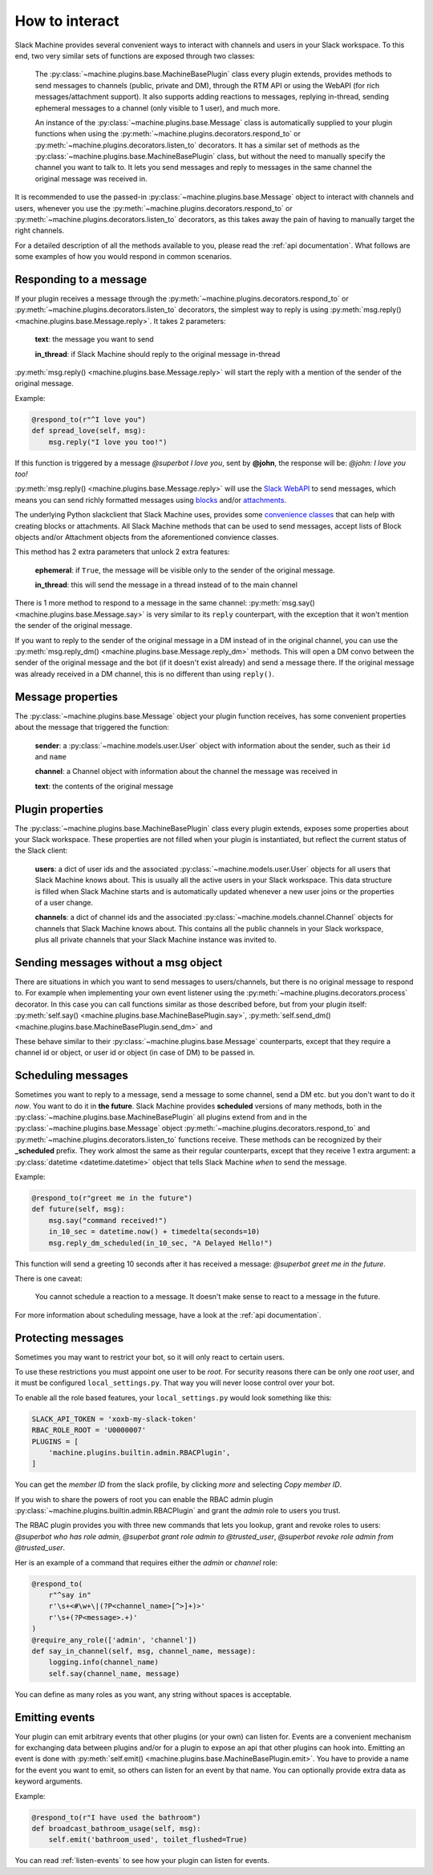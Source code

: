 .. _responding:

How to interact
===============

Slack Machine provides several convenient ways to interact with channels and users in your Slack
workspace. To this end, two very similar sets of functions are exposed through two classes:

    The :py:class:`~machine.plugins.base.MachineBasePlugin` class every plugin extends, provides
    methods to send messages to channels (public, private and DM), through the RTM API or using
    the WebAPI (for rich messages/attachment support). It also supports adding reactions to messages,
    replying in-thread, sending ephemeral messages to a channel (only visible to 1 user), and much
    more.

    An instance of the :py:class:`~machine.plugins.base.Message` class is automatically supplied
    to your plugin functions when using the :py:meth:`~machine.plugins.decorators.respond_to` or
    :py:meth:`~machine.plugins.decorators.listen_to` decorators. It has a similar set of methods
    as the :py:class:`~machine.plugins.base.MachineBasePlugin` class, but without the need to
    manually specify the channel you want to talk to. It lets you send messages and reply to
    messages in the same channel the original message was received in.

It is recommended to use the passed-in :py:class:`~machine.plugins.base.Message` object to
interact with channels and users, whenever you use the :py:meth:`~machine.plugins.decorators.respond_to`
or :py:meth:`~machine.plugins.decorators.listen_to` decorators, as this takes away the pain of
having to manually target the right channels.

For a detailed description of all the methods available to you, please read the :ref:`api documentation`.
What follows are some examples of how you would respond in common scenarios.

Responding to a message
-----------------------

If your plugin receives a message through the :py:meth:`~machine.plugins.decorators.respond_to` or
:py:meth:`~machine.plugins.decorators.listen_to` decorators, the simplest way to reply is using
:py:meth:`msg.reply() <machine.plugins.base.Message.reply>`. It takes 2 parameters:

    **text**: the message you want to send

    **in_thread**: if Slack Machine should reply to the original message in-thread

:py:meth:`msg.reply() <machine.plugins.base.Message.reply>` will start the reply with a mention
of the sender of the original message.

Example:

.. code-block:: python

    @respond_to(r"^I love you")
    def spread_love(self, msg):
        msg.reply("I love you too!")

If this function is triggered by a message *@superbot I love you*, sent by **@john**, the
response will be: *@john: I love you too!*

:py:meth:`msg.reply() <machine.plugins.base.Message.reply>` will use the `Slack WebAPI`_ to send
messages, which means you can send richly formatted messages using `blocks`_ and/or `attachments`_.

The underlying Python slackclient that Slack Machine uses, provides some `convenience classes`_ that
can help with creating blocks or attachments. All Slack Machine methods that can be used to send messages,
accept lists of Block objects and/or Attachment objects from the aforementioned convience classes.

This method has 2 extra parameters that unlock 2 extra features:

    **ephemeral**: if ``True``, the message will be visible only to the sender of the original message.

    **in_thread**: this will send the message in a thread instead of to the main channel

    .. _Slack WebAPI: https://api.slack.com/web
    .. _attachments: https://api.slack.com/docs/message-attachments
    .. _blocks: https://api.slack.com/reference/block-kit/blocks
    .. _convenience classes: https://github.com/slackapi/python-slackclient/tree/master/slack/web/classes

There is 1 more method to respond to a message in the same channel:
:py:meth:`msg.say() <machine.plugins.base.Message.say>` is very similar to its ``reply`` counterpart,
with the exception that it won't mention the sender of the original message.

If you want to reply to the sender of the original message in a DM instead of in the original
channel, you can use the :py:meth:`msg.reply_dm() <machine.plugins.base.Message.reply_dm>` methods.
This will open a DM convo between the sender of the original message and the bot (if it doesn't exist
already) and send a message there. If the original message was already received in a DM channel,
this is no different than using ``reply()``.

Message properties
------------------

The :py:class:`~machine.plugins.base.Message` object your plugin function receives, has some
convenient properties about the message that triggered the function:

    **sender**: a :py:class:`~machine.models.user.User` object with information about the sender,
    such as their ``id`` and ``name``

    **channel**: a Channel object with information about the channel the message was received in

    **text**: the contents of the original message

Plugin properties
-----------------

The :py:class:`~machine.plugins.base.MachineBasePlugin` class every plugin extends, exposes
some properties about your Slack workspace. These properties are not filled when your
plugin is instantiated, but reflect the current status of the Slack client:

    **users**: a dict of user ids and the associated :py:class:`~machine.models.user.User` objects
    for all users that Slack Machine knows about. This is usually all the active users in your Slack
    workspace. This data structure is filled when Slack Machine starts and is automatically updated
    whenever a new user joins or the properties of a user change.

    **channels**: a dict of channel ids and the associated :py:class:`~machine.models.channel.Channel`
    objects for channels that Slack Machine knows about. This contains all the public channels in your
    Slack workspace, plus all private channels that your Slack Machine instance was invited to.

Sending messages without a msg object
-------------------------------------

There are situations in which you want to send messages to users/channels, but there is no
original message to respond to. For example when implementing your own event listener using
the :py:meth:`~machine.plugins.decorators.process` decorator. In this case you can call
functions similar as those described before, but from your plugin itself:
:py:meth:`self.say() <machine.plugins.base.MachineBasePlugin.say>`,
:py:meth:`self.send_dm() <machine.plugins.base.MachineBasePlugin.send_dm>` and

These behave similar to their :py:class:`~machine.plugins.base.Message` counterparts, except that
they require a channel id or object, or user id or object (in case of DM) to be passed in.

Scheduling messages
-------------------

Sometimes you want to reply to a message, send a message to some channel, send a DM etc. but
you don't want to do it *now*. You want to do it in **the future**. Slack Machine provides
**scheduled** versions of many methods, both in the
:py:class:`~machine.plugins.base.MachineBasePlugin` all plugins extend from and in the
:py:class:`~machine.plugins.base.Message` object :py:meth:`~machine.plugins.decorators.respond_to`
and :py:meth:`~machine.plugins.decorators.listen_to` functions receive. These methods can be
recognized by their **_scheduled** prefix. They work almost the same as their regular counterparts,
except that they receive 1 extra argument: a :py:class:`datetime <datetime.datetime>` object that tells
Slack Machine *when* to send the message.

Example:

.. code-block:: python

    @respond_to(r"greet me in the future")
    def future(self, msg):
        msg.say("command received!")
        in_10_sec = datetime.now() + timedelta(seconds=10)
        msg.reply_dm_scheduled(in_10_sec, "A Delayed Hello!")

This function will send a greeting 10 seconds after it has received a message:
*@superbot greet me in the future*.

There is one caveat:

    You cannot schedule a reaction to a message. It doesn't make sense to react to a message
    in the future.

For more information about scheduling message, have a look at the :ref:`api documentation`.

.. _protecting-messages:

Protecting messages
-------------------

Sometimes you may want to restrict your bot, so it will only react to certain
users.

To use these restrictions you must appoint one user to be *root*. For security
reasons there can be only one *root* user, and it must be configured
``local_settings.py``. That way you will never loose control over your bot.

To enable all the role based features, your ``local_settings.py`` would look
something like this:

.. code-block:: python

    SLACK_API_TOKEN = 'xoxb-my-slack-token'
    RBAC_ROLE_ROOT = 'U0000007'
    PLUGINS = [
        'machine.plugins.builtin.admin.RBACPlugin',
    ]

You can get the *member ID* from the slack profile, by clicking *more* and
selecting *Copy member ID*.

If you wish to share the powers of root you can enable the RBAC admin plugin
:py:class:`~machine.plugins.builtin.admin.RBACPlugin` and grant the *admin* role
to users you trust.

The RBAC plugin provides you with three new commands that lets you lookup, grant
and revoke roles to users: *@superbot who has role admin*, *@superbot grant role
admin to @trusted_user*, *@superbot revoke role admin from @trusted_user*.

Her is an example of a command that requires either the *admin* or *channel*
role:

.. code-block:: python

    @respond_to(
        r"^say in"
        r'\s+<#\w+\|(?P<channel_name>[^>]+)>'
        r'\s+(?P<message>.+)'
    )
    @require_any_role(['admin', 'channel'])
    def say_in_channel(self, msg, channel_name, message):
        logging.info(channel_name)
        self.say(channel_name, message)

You can define as many roles as you want, any string without spaces is
acceptable.

.. _emitting-events:

Emitting events
---------------

Your plugin can emit arbitrary events that other plugins (or your own) can listen for. Events
are a convenient mechanism for exchanging data between plugins and/or for a plugin to expose an
api that other plugins can hook into. Emitting an event is done with
:py:meth:`self.emit() <machine.plugins.base.MachineBasePlugin.emit>`. You have to provide a name
for the event you want to emit, so others can listen for an event by that name. You can optionally
provide extra data as keyword arguments.

Example:

.. code-block:: python

    @respond_to(r"I have used the bathroom")
    def broadcast_bathroom_usage(self, msg):
        self.emit('bathroom_used', toilet_flushed=True)

You can read :ref:`listen-events` to see how your plugin can listen for events.
